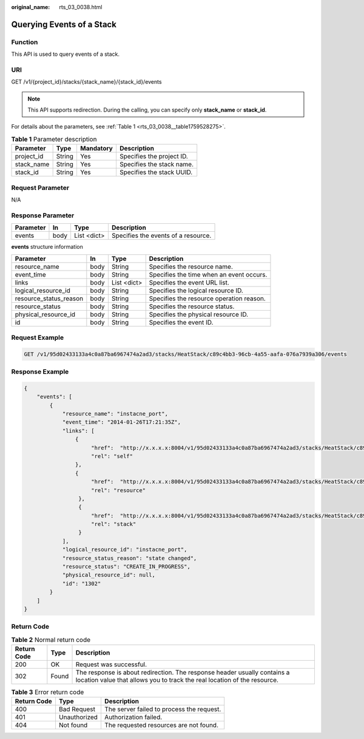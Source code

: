 :original_name: rts_03_0038.html

.. _rts_03_0038:

Querying Events of a Stack
==========================

Function
--------

This API is used to query events of a stack.

URI
---

GET /v1/{project_id}/stacks/{stack_name}/{stack_id}/events

.. note::

   This API supports redirection. During the calling, you can specify only **stack_name** or **stack_id**.

For details about the parameters, see :ref:`Table 1 <rts_03_0038__table1759528275>`.

.. _rts_03_0038__table1759528275:

.. table:: **Table 1** Parameter description

   ========== ====== ========= =========================
   Parameter  Type   Mandatory Description
   ========== ====== ========= =========================
   project_id String Yes       Specifies the project ID.
   stack_name String Yes       Specifies the stack name.
   stack_id   String Yes       Specifies the stack UUID.
   ========== ====== ========= =========================

Request Parameter
-----------------

N/A

Response Parameter
------------------

========= ==== =========== ===================================
Parameter In   Type        Description
========= ==== =========== ===================================
events    body List <dict> Specifies the events of a resource.
========= ==== =========== ===================================

**events** structure information

+------------------------+------+-------------+------------------------------------------+
| Parameter              | In   | Type        | Description                              |
+========================+======+=============+==========================================+
| resource_name          | body | String      | Specifies the resource name.             |
+------------------------+------+-------------+------------------------------------------+
| event_time             | body | String      | Specifies the time when an event occurs. |
+------------------------+------+-------------+------------------------------------------+
| links                  | body | List <dict> | Specifies the event URL list.            |
+------------------------+------+-------------+------------------------------------------+
| logical_resource_id    | body | String      | Specifies the logical resource ID.       |
+------------------------+------+-------------+------------------------------------------+
| resource_status_reason | body | String      | Specifies the resource operation reason. |
+------------------------+------+-------------+------------------------------------------+
| resource_status        | body | String      | Specifies the resource status.           |
+------------------------+------+-------------+------------------------------------------+
| physical_resource_id   | body | String      | Specifies the physical resource ID.      |
+------------------------+------+-------------+------------------------------------------+
| id                     | body | String      | Specifies the event ID.                  |
+------------------------+------+-------------+------------------------------------------+

Request Example
---------------

.. code-block:: text

   GET /v1/95d02433133a4c0a87ba6967474a2ad3/stacks/HeatStack/c89c4bb3-96cb-4a55-aafa-076a7939a306/events

Response Example
----------------

.. code-block::

   {
       "events": [
           {
               "resource_name": "instacne_port",
               "event_time": "2014-01-26T17:21:35Z",
               "links": [
                   {
                        "href":  "http://x.x.x.x:8004/v1/95d02433133a4c0a87ba6967474a2ad3/stacks/HeatStack/c89c4bb3-96cb-4a55-aafa-076a7939a306/resources/instacne_port/events/1302",
                        "rel": "self"
                   },
                   {
                        "href":  "http://x.x.x.x:8004/v1/95d02433133a4c0a87ba6967474a2ad3/stacks/HeatStack/c89c4bb3-96cb-4a55-aafa-076a7939a306/resources/instacne_port",
                        "rel": "resource"
                    },
                    {
                        "href":  "http://x.x.x.x:8004/v1/95d02433133a4c0a87ba6967474a2ad3/stacks/HeatStack/c89c4bb3-96cb-4a55-aafa-076a7939a306",
                        "rel": "stack"
                    }
               ],
               "logical_resource_id": "instacne_port",
               "resource_status_reason": "state changed",
               "resource_status": "CREATE_IN_PROGRESS",
               "physical_resource_id": null,
               "id": "1302"
           }
       ]
   }

Return Code
-----------

.. table:: **Table 2** Normal return code

   +-------------+-------+------------------------------------------------------------------------------------------------------------------------------------------------------+
   | Return Code | Type  | Description                                                                                                                                          |
   +=============+=======+======================================================================================================================================================+
   | 200         | OK    | Request was successful.                                                                                                                              |
   +-------------+-------+------------------------------------------------------------------------------------------------------------------------------------------------------+
   | 302         | Found | The response is about redirection. The response header usually contains a location value that allows you to track the real location of the resource. |
   +-------------+-------+------------------------------------------------------------------------------------------------------------------------------------------------------+

.. table:: **Table 3** Error return code

   =========== ============ =========================================
   Return Code Type         Description
   =========== ============ =========================================
   400         Bad Request  The server failed to process the request.
   401         Unauthorized Authorization failed.
   404         Not found    The requested resources are not found.
   =========== ============ =========================================
